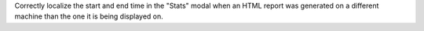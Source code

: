 Correctly localize the start and end time in the "Stats" modal when an HTML report was generated on a different machine than the one it is being displayed on.
